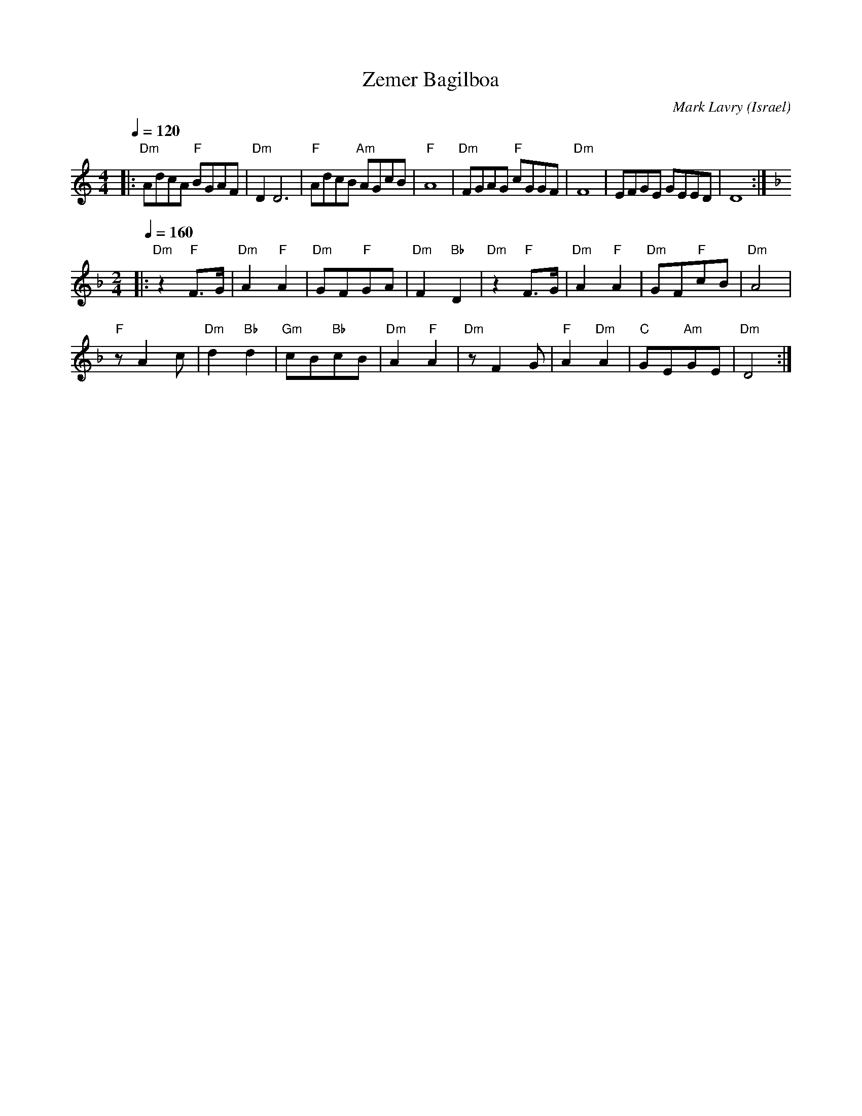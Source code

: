 X: 140
T:Zemer Bagilboa
C:Mark Lavry
O:Israel
Z:seymour.shlien@crc.ca
L:1/8
M:4/4
K:Am
Q:1/4=120
|:"Dm"AdcA "F"BGAF| "Dm"D2 D6    | "F"AdcB "Am"AGcB| "F"A8        |\
  "Dm"FGAG "F"cGGF| "Dm"F8       |EFGE GEED        | D8           :|
L:1/8
M:2/4
K:Dm
Q:1/4=160
|:"Dm"z2 "F"F>G   | "Dm"A2 "F"A2 | "Dm"GF"F"GA     | "Dm"F2 "Bb"D2|\
  "Dm"z2 "F"F>G   | "Dm"A2 "F"A2 | "Dm"GF"F"cB     | "Dm"A4       |
  "F"zA2c         |"Dm"d2 "Bb"d2 |"Gm"cB"Bb"cB     | "Dm"A2 "F"A2 |\
  "Dm"zF2G        | "F"A2 "Dm"A2 |"C"GE"Am"GE      |"Dm"D4        :|
